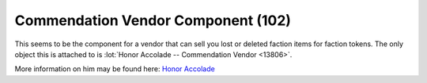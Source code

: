 Commendation Vendor Component (102)
-----------------------------------

This seems to be the component for a vendor that can sell you
lost or deleted faction items for faction tokens. The only
object this is attached to is
:lot:`Honor Accolade -- Commendation Vendor <13806>`.

More information on him may be found here:
`Honor Accolade <http://legouniverse.wikia.com/wiki/Honor_Accolade>`_
